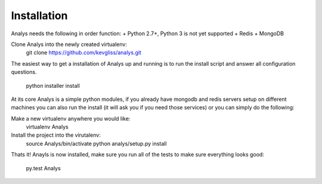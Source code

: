Installation
==============

Analys needs the following in order function:
+ Python 2.7+, Python 3 is not yet supported
+ Redis
+ MongoDB

Clone Analys into the newly created virtualenv:
    git clone https://github.com/kevgliss/analys.git

The easiest way to get a installation of Analys up and running
is to run the install script and answer all configuration questions.

    python installer install

At its core Analys is a simple python modules, if you already have mongodb
and redis servers setup on different machines you can also run the install 
(it will ask you if you need those services) or you can simply do the following:

Make a new virtualenv anywhere you would like:
    virtualenv Analys

Install the project into the virutalenv:
    source Analys/bin/activate
    python analys/setup.py install

Thats it! Anayls is now installed, make sure you run all of the tests to make sure everything
looks good:
    py.test Analys
